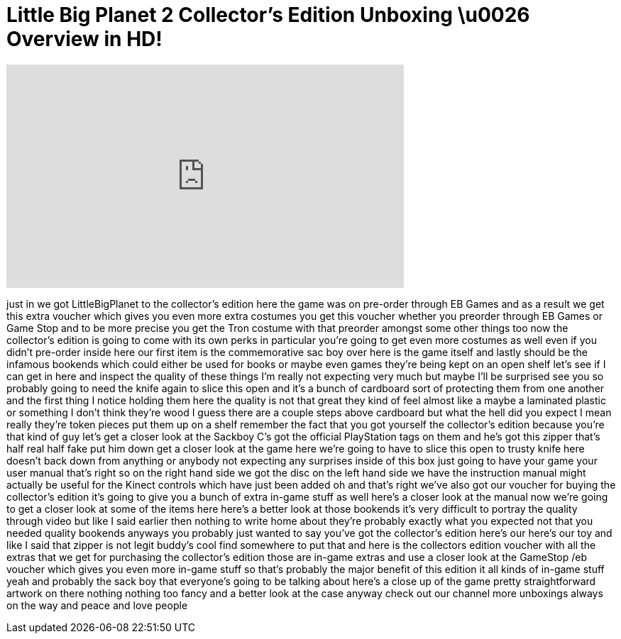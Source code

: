 = Little Big Planet 2 Collector's Edition Unboxing \u0026 Overview in HD!
:published_at: 2011-01-18
:hp-alt-title: Little Big Planet 2 Collector's Edition Unboxing \u0026 Overview in HD!
:hp-image: https://i.ytimg.com/vi/o7EETAIaW3s/maxresdefault.jpg


++++
<iframe width="560" height="315" src="https://www.youtube.com/embed/o7EETAIaW3s?rel=0" frameborder="0" allow="autoplay; encrypted-media" allowfullscreen></iframe>
++++

just in we got LittleBigPlanet to the
collector's edition here the game was on
pre-order through EB Games and as a
result we get this extra voucher which
gives you even more extra costumes you
get this voucher whether you preorder
through EB Games or Game Stop and to be
more precise you get the Tron costume
with that preorder amongst some other
things too now the collector's edition
is going to come with its own perks in
particular you're going to get even more
costumes as well even if you didn't
pre-order inside here our first item is
the commemorative sac boy over here is
the game itself
and lastly should be the infamous
bookends which could either be used for
books or maybe even games they're being
kept on an open shelf let's see if I can
get in here and inspect the quality of
these things I'm really not expecting
very much but maybe I'll be surprised
see you
so probably going to need the knife
again to slice this open and it's a
bunch of cardboard sort of protecting
them from one another and the first
thing I notice holding them here the
quality is not that great they kind of
feel almost like a maybe a laminated
plastic or something I don't think
they're wood I guess there are a couple
steps above cardboard but what the hell
did you expect I mean really they're
token pieces put them up on a shelf
remember the fact that you got yourself
the collector's edition because you're
that kind of guy let's get a closer look
at the Sackboy C's got the official
PlayStation tags on them and he's got
this zipper that's half real half fake
put him down get a closer look at the
game here we're going to have to slice
this open to trusty knife here doesn't
back down from anything or anybody
not expecting any surprises inside of
this box just going to have your game
your user manual
that's right so on the right hand side
we got the disc on the left hand side we
have the instruction manual might
actually be useful for the Kinect
controls which have just been added oh
and that's right we've also got our
voucher for buying the collector's
edition it's going to give you a bunch
of extra in-game stuff as well here's a
closer look at the manual now we're
going to get a closer look at some of
the items here here's a better look at
those bookends it's very difficult to
portray the quality through video but
like I said earlier then nothing to
write home about
they're probably exactly what you
expected not that you needed quality
bookends anyways you probably just
wanted to say you've got the collector's
edition here's our here's our toy and
like I said that zipper is not legit
buddy's cool find somewhere to put that
and here is the collectors edition
voucher with all the extras that we get
for purchasing the collector's edition
those are in-game extras and use a
closer look at the GameStop /eb voucher
which gives you even more in-game stuff
so that's probably the major benefit of
this edition it all kinds of in-game
stuff yeah and probably the sack boy
that everyone's going to be talking
about here's a close up of the game
pretty straightforward artwork on there
nothing nothing too fancy and a better
look at the case anyway check out our
channel more unboxings always on the way
and peace and love people